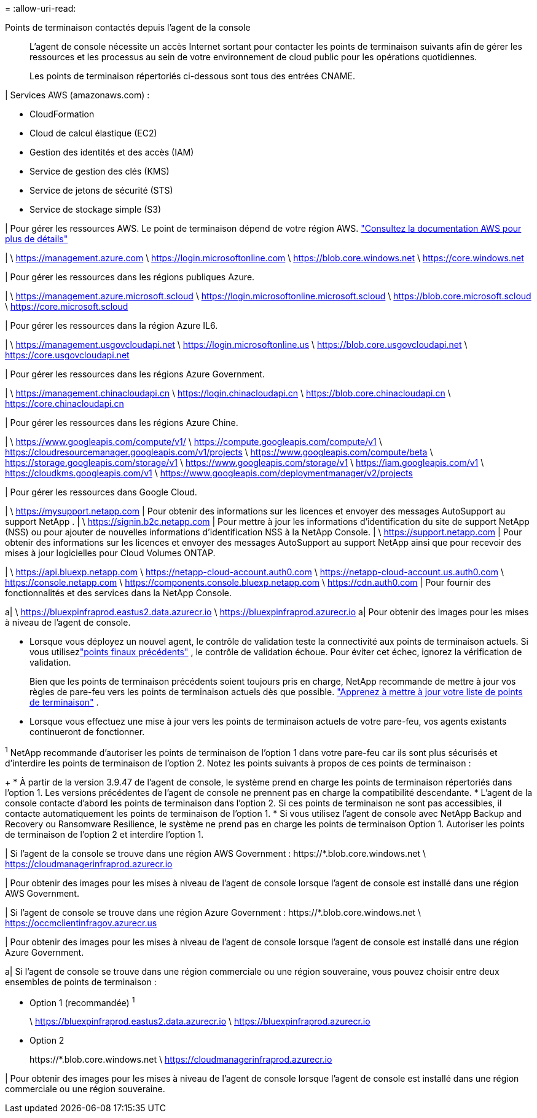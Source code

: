 = 
:allow-uri-read: 


Points de terminaison contactés depuis l'agent de la console:: L'agent de console nécessite un accès Internet sortant pour contacter les points de terminaison suivants afin de gérer les ressources et les processus au sein de votre environnement de cloud public pour les opérations quotidiennes.
+
--
Les points de terminaison répertoriés ci-dessous sont tous des entrées CNAME.

--


| Services AWS (amazonaws.com) :

* CloudFormation
* Cloud de calcul élastique (EC2)
* Gestion des identités et des accès (IAM)
* Service de gestion des clés (KMS)
* Service de jetons de sécurité (STS)
* Service de stockage simple (S3)


| Pour gérer les ressources AWS.  Le point de terminaison dépend de votre région AWS. https://docs.aws.amazon.com/general/latest/gr/rande.html["Consultez la documentation AWS pour plus de détails"^]

| \ https://management.azure.com \ https://login.microsoftonline.com \ https://blob.core.windows.net \ https://core.windows.net

| Pour gérer les ressources dans les régions publiques Azure.

| \ https://management.azure.microsoft.scloud \ https://login.microsoftonline.microsoft.scloud \ https://blob.core.microsoft.scloud \ https://core.microsoft.scloud

| Pour gérer les ressources dans la région Azure IL6.

| \ https://management.usgovcloudapi.net \ https://login.microsoftonline.us \ https://blob.core.usgovcloudapi.net \ https://core.usgovcloudapi.net

| Pour gérer les ressources dans les régions Azure Government.

| \ https://management.chinacloudapi.cn \ https://login.chinacloudapi.cn \ https://blob.core.chinacloudapi.cn \ https://core.chinacloudapi.cn

| Pour gérer les ressources dans les régions Azure Chine.

| \ https://www.googleapis.com/compute/v1/ \ https://compute.googleapis.com/compute/v1 \ https://cloudresourcemanager.googleapis.com/v1/projects \ https://www.googleapis.com/compute/beta \ https://storage.googleapis.com/storage/v1 \ https://www.googleapis.com/storage/v1 \ https://iam.googleapis.com/v1 \ https://cloudkms.googleapis.com/v1 \ https://www.googleapis.com/deploymentmanager/v2/projects

| Pour gérer les ressources dans Google Cloud.

| \ https://mysupport.netapp.com | Pour obtenir des informations sur les licences et envoyer des messages AutoSupport au support NetApp . | \ https://signin.b2c.netapp.com | Pour mettre à jour les informations d'identification du site de support NetApp (NSS) ou pour ajouter de nouvelles informations d'identification NSS à la NetApp Console. | \ https://support.netapp.com | Pour obtenir des informations sur les licences et envoyer des messages AutoSupport au support NetApp ainsi que pour recevoir des mises à jour logicielles pour Cloud Volumes ONTAP.

| \ https://api.bluexp.netapp.com \ https://netapp-cloud-account.auth0.com \ https://netapp-cloud-account.us.auth0.com \ https://console.netapp.com \ https://components.console.bluexp.netapp.com \ https://cdn.auth0.com | Pour fournir des fonctionnalités et des services dans la NetApp Console.

a| \ https://bluexpinfraprod.eastus2.data.azurecr.io \ https://bluexpinfraprod.azurecr.io a| Pour obtenir des images pour les mises à niveau de l'agent de console.

* Lorsque vous déployez un nouvel agent, le contrôle de validation teste la connectivité aux points de terminaison actuels. Si vous utilisezlink:reference-networking-saas-console-previous.html["points finaux précédents"] , le contrôle de validation échoue. Pour éviter cet échec, ignorez la vérification de validation.
+
Bien que les points de terminaison précédents soient toujours pris en charge, NetApp recommande de mettre à jour vos règles de pare-feu vers les points de terminaison actuels dès que possible. link:reference-networking-saas-console-previous.html#update-endpoint-list["Apprenez à mettre à jour votre liste de points de terminaison"] .

* Lorsque vous effectuez une mise à jour vers les points de terminaison actuels de votre pare-feu, vos agents existants continueront de fonctionner.


^1^ NetApp recommande d'autoriser les points de terminaison de l'option 1 dans votre pare-feu car ils sont plus sécurisés et d'interdire les points de terminaison de l'option 2.  Notez les points suivants à propos de ces points de terminaison :

+ * À partir de la version 3.9.47 de l'agent de console, le système prend en charge les points de terminaison répertoriés dans l'option 1.  Les versions précédentes de l’agent de console ne prennent pas en charge la compatibilité descendante.  * L’agent de la console contacte d’abord les points de terminaison dans l’option 2.  Si ces points de terminaison ne sont pas accessibles, il contacte automatiquement les points de terminaison de l'option 1.  * Si vous utilisez l’agent de console avec NetApp Backup and Recovery ou Ransomware Resilience, le système ne prend pas en charge les points de terminaison Option 1.  Autoriser les points de terminaison de l’option 2 et interdire l’option 1.

| Si l'agent de la console se trouve dans une région AWS Government : \https://*.blob.core.windows.net \ https://cloudmanagerinfraprod.azurecr.io

| Pour obtenir des images pour les mises à niveau de l'agent de console lorsque l'agent de console est installé dans une région AWS Government.

| Si l'agent de console se trouve dans une région Azure Government : \https://*.blob.core.windows.net \ https://occmclientinfragov.azurecr.us

| Pour obtenir des images pour les mises à niveau de l’agent de console lorsque l’agent de console est installé dans une région Azure Government.

a| Si l'agent de console se trouve dans une région commerciale ou une région souveraine, vous pouvez choisir entre deux ensembles de points de terminaison :

* Option 1 (recommandée) ^1^
+
\ https://bluexpinfraprod.eastus2.data.azurecr.io \ https://bluexpinfraprod.azurecr.io

* Option 2
+
\https://*.blob.core.windows.net \ https://cloudmanagerinfraprod.azurecr.io



| Pour obtenir des images pour les mises à niveau de l’agent de console lorsque l’agent de console est installé dans une région commerciale ou une région souveraine.
